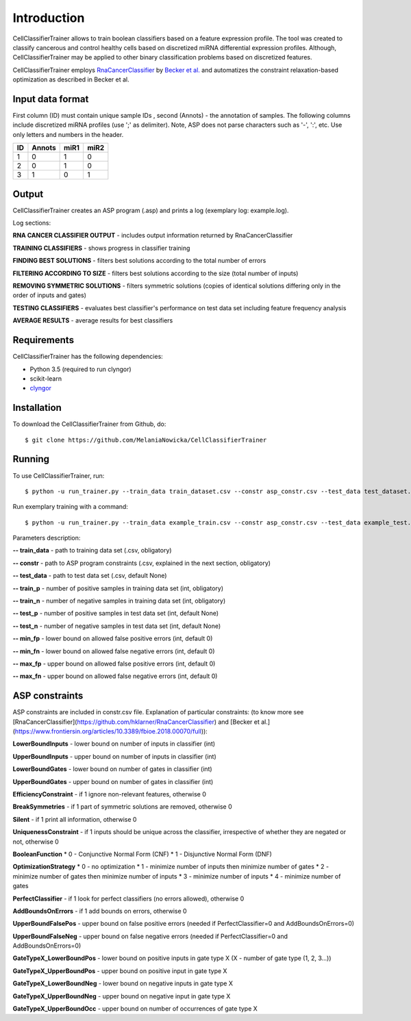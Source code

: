 ###########################################
Introduction
###########################################

CellClassifierTrainer allows to train boolean classifiers based on a feature expression profile. The tool was created to
classify cancerous and control healthy cells based on discretized miRNA differential expression profiles. Although,
CellClassifierTrainer may be applied to other binary classification problems based on discretized features.

CellClassifierTrainer employs `RnaCancerClassifier <https://github.com/hklarner/RnaCancerClassifier>`_
by `Becker et al. <https://www.frontiersin.org/articles/10.3389/fbioe.2018.00070/full>`_ and automatizes the constraint
relaxation-based optimization as described in Becker et al.

Input data format
=================

First column (ID) must contain unique sample IDs , second (Annots) - the annotation of samples.
The following columns include discretized miRNA profiles (use ';' as delimiter). Note, ASP does
not parse characters such as '-', ':', etc. Use only letters and numbers in the header.

+-------+----------+--------+---------+
|  ID   |  Annots  |  miR1  |  miR2   |
+=======+==========+========+=========+
| 1     | 0        | 1      | 0       |
+-------+----------+--------+---------+
| 2     | 0        | 1      | 0       |
+-------+----------+--------+---------+
| 3     | 1        | 0      | 1       |
+-------+----------+--------+---------+


Output
======

CellClassifierTrainer creates an ASP program (.asp) and prints a log (exemplary log: example.log).

Log sections:

**RNA CANCER CLASSIFIER OUTPUT** - includes output information returned by RnaCancerClassifier

**TRAINING CLASSIFIERS** - shows progress in classifier training

**FINDING BEST SOLUTIONS** - filters best solutions according to the total number of errors

**FILTERING ACCORDING TO SIZE** - filters best solutions according to the size (total number of inputs)

**REMOVING SYMMETRIC SOLUTIONS** - filters symmetric solutions (copies of identical solutions differing only in
the order of inputs and gates)

**TESTING CLASSIFIERS** - evaluates best classifier's performance on test data set including feature frequency analysis

**AVERAGE RESULTS** - average results for best classifiers


Requirements
============

CellClassifierTrainer has the following dependencies:

- Python 3.5 (required to run clyngor)
- scikit-learn
- `clyngor <https://anaconda.org/conda-forge/clyngor>`_


Installation
============

To download the CellClassifierTrainer from Github, do::

    $ git clone https://github.com/MelaniaNowicka/CellClassifierTrainer


Running
=======

To use CellClassifierTrainer, run::

    $ python -u run_trainer.py --train_data train_dataset.csv --constr asp_constr.csv --test_data test_dataset.csv --train_p 80 --train_n 80 --test_p 20 --test_n 20 --fp 5 --fn 5


Run exemplary training with a command::

    $ python -u run_trainer.py --train_data example_train.csv --constr asp_constr.csv --test_data example_test.csv --train_p 80 --train_n 80 --test_p 20 --test_n 20 --fp 2 --fn 2

Parameters description:

**-- train_data** - path to training data set (.csv, obligatory)

**-- constr** - path to ASP program constraints (.csv, explained in the next section, obligatory)

**-- test_data** - path to test data set (.csv, default None)

**-- train_p** - number of positive samples in training data set (int, obligatory)

**-- train_n** - number of negative samples in training data set (int, obligatory)

**-- test_p** - number of positive samples in test data set (int, default None)

**-- test_n** - number of negative samples in test data set (int, default None)

**-- min_fp** - lower bound on allowed false positive errors (int, default 0)

**-- min_fn** - lower bound on allowed false negative errors (int, default 0)

**-- max_fp** - upper bound on allowed false positive errors (int, default 0)

**-- max_fn** - upper bound on allowed false negative errors (int, default 0)

ASP constraints
===============

ASP constraints are included in constr.csv file. Explanation of particular constraints:
(to know more see [RnaCancerClassifier](https://github.com/hklarner/RnaCancerClassifier)
and [Becker et al.](https://www.frontiersin.org/articles/10.3389/fbioe.2018.00070/full)):

**LowerBoundInputs** - lower bound on number of inputs in classifier (int)

**UpperBoundInputs** - upper bound on number of inputs in classifier (int)

**LowerBoundGates** - lower bound on number of gates in classifier (int)

**UpperBoundGates** - upper bound on number of gates in classifier (int)

**EfficiencyConstraint** - if 1 ignore non-relevant features, otherwise 0

**BreakSymmetries** - if 1 part of symmetric solutions are removed, otherwise 0

**Silent** - if 1 print all information, otherwise 0

**UniquenessConstraint** - if 1 inputs should be unique across the classifier, irrespective of whether they are negated or not, otherwise 0

**BooleanFunction**
* 0 - Conjunctive Normal Form (CNF)
* 1 - Disjunctive Normal Form (DNF)

**OptimizationStrategy**
* 0 - no optimization
* 1 - minimize number of inputs then minimize number of gates
* 2 - minimize number of gates then minimize number of inputs
* 3 - minimize number of inputs
* 4 - minimize number of gates

**PerfectClassifier** - if 1 look for perfect classifiers (no errors allowed), otherwise 0

**AddBoundsOnErrors** - if 1 add bounds on errors, otherwise 0

**UpperBoundFalsePos** - upper bound on false positive errors (needed if PerfectClassifier=0 and AddBoundsOnErrors=0)

**UpperBoundFalseNeg** - upper bound on false negative errors (needed if PerfectClassifier=0 and AddBoundsOnErrors=0)

**GateTypeX_LowerBoundPos** - lower bound on positive inputs in gate type X (X - number of gate type (1, 2, 3...))

**GateTypeX_UpperBoundPos** - upper bound on positive input in gate type X

**GateTypeX_LowerBoundNeg** - lower bound on negative inputs in gate type X

**GateTypeX_UpperBoundNeg** - upper bound on negative input in gate type X

**GateTypeX_UpperBoundOcc** - upper bound on number of occurrences of gate type X

